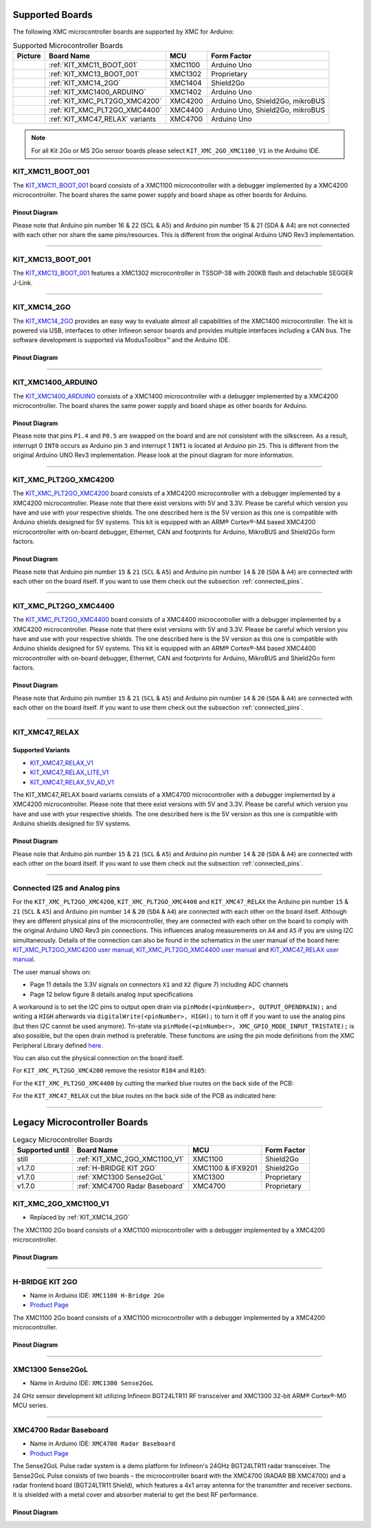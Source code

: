 Supported Boards
================

The following XMC microcontroller boards are supported by XMC for Arduino:

.. list-table:: Supported Microcontroller Boards
   :header-rows: 1

   * - Picture
     - Board Name
     - MCU
     - Form Factor
   * - .. image:: img/KIT_XMC11_BOOT_001.jpg
     - :ref:`KIT_XMC11_BOOT_001`
     - XMC1100
     - Arduino Uno
   * - .. image:: img/KIT_XMC13_BOOT_001.jpg
     - :ref:`KIT_XMC13_BOOT_001`
     - XMC1302
     - Proprietary
   * - .. image:: img/KIT_XMC14_2GO.png
     - :ref:`KIT_XMC14_2GO`
     - XMC1404
     - Shield2Go
   * - .. image:: img/KIT_XMC1400_ARDUINO.jpg
     - :ref:`KIT_XMC1400_ARDUINO`
     - XMC1402
     - Arduino Uno
   * - .. image:: img/KIT_XMC_PLT2GO_XMC4200.jpg
     - :ref:`KIT_XMC_PLT2GO_XMC4200`
     - XMC4200
     - Arduino Uno, Shield2Go, mikroBUS
   * - .. image:: img/KIT_XMC_PLT2GO_XMC4400.jpg
     - :ref:`KIT_XMC_PLT2GO_XMC4400`
     - XMC4400
     - Arduino Uno, Shield2Go, mikroBUS
   * - .. image:: img/KIT_XMC47_RELAX.jpg
     - :ref:`KIT_XMC47_RELAX` variants
     - XMC4700
     - Arduino Uno

.. note::
    For all Kit 2Go or MS 2Go sensor boards please select ``KIT_XMC_2GO_XMC1100_V1`` in the Arduino IDE.

.. _KIT_XMC11_BOOT_001:

KIT_XMC11_BOOT_001
------------------

.. image:: img/KIT_XMC11_BOOT_001.jpg
    :width: 400

The `KIT_XMC11_BOOT_001 <https://www.infineon.com/cms/de/product/evaluation-boards/kit_xmc11_boot_001/>`__ board consists of a XMC1100 microcontroller with a debugger implemented by a XMC4200 microcontroller.
The board shares the same power supply and board shape as other boards for Arduino.

Pinout Diagram
^^^^^^^^^^^^^^
Please note that Arduino pin number 16 & 22 (SCL & A5) and Arduino pin number 15 & 21 (SDA & A4) are not connected with each other 
nor share the same pins/resources. This is different from the original Arduino UNO Rev3 implementation.

.. image:: img/KIT_XMC11_BOOT_001_pinout.png
    :width: 700

-----------------------------------------------------------------------

.. _KIT_XMC13_BOOT_001:

KIT_XMC13_BOOT_001
------------------

.. image:: img/KIT_XMC13_BOOT_001.jpg
    :width: 400

The `KIT_XMC13_BOOT_001 <https://www.infineon.com/cms/de/product/evaluation-boards/kit_xmc13_boot_001/>`__ features a XMC1302 microcontroller in TSSOP-38 with 200KB flash and detachable SEGGER J-Link.

-----------------------------------------------------------------------

.. _KIT_XMC14_2GO:

KIT_XMC14_2GO
-------------

.. image:: img/KIT_XMC14_2GO.png
    :width: 400

The `KIT_XMC14_2GO <https://www.infineon.com/cms/en/product/evaluation-boards/kit_xmc14_2go/>`__ provides an easy way to evaluate almost all capabilities of the XMC1400 microcontroller. 
The kit is powered via USB, interfaces to other Infineon sensor boards and provides multiple interfaces including a 
CAN bus. The software development is supported via ModusToolbox™ and the Arduino IDE.

Pinout Diagram
^^^^^^^^^^^^^^

.. image:: img/KIT_XMC14_2GO_pinout.svg
    :width: 700

-----------------------------------------------------------------------

.. _KIT_XMC1400_ARDUINO:

KIT_XMC1400_ARDUINO
-------------------

.. image:: img/KIT_XMC1400_ARDUINO.jpg
    :width: 400

The `KIT_XMC1400_ARDUINO <https://www.infineon.com/cms/en/product/evaluation-boards/kit_xmc1400_arduino/>`__ consists of a XMC1400 microcontroller with a debugger implemented by a XMC4200 microcontroller.
The board shares the same power supply and board shape as other boards for Arduino.

Pinout Diagram
^^^^^^^^^^^^^^
Please note that pins ``P1.4`` and ``P0.5`` are swapped on the board and are not consistent with the silkscreen. As a result, interrupt 0 ``INT0`` 
occurs as Arduino pin ``3`` and interrupt 1 ``INT1`` is located at Arduino pin ``25``. This is different from the original 
Arduino UNO Rev3 implementation. Please look at the pinout diagram for more information.

.. image:: img/KIT_XMC1400_ARDUINO_pinout.png
    :width: 700

-----------------------------------------------------------------------

.. _KIT_XMC_PLT2GO_XMC4200:

KIT_XMC_PLT2GO_XMC4200
----------------------

.. image:: img/KIT_XMC_PLT2GO_XMC4200.jpg
    :width: 400

The `KIT_XMC_PLT2GO_XMC4200 <https://www.infineon.com/cms/en/product/evaluation-boards/kit_xmc_plt2go_xmc4200/>`__ board consists of a XMC4200 microcontroller with a debugger implemented by a XMC4200 microcontroller. 
Please note that there exist versions with 5V and 3.3V. Please be careful which version you have and use with your respective shields. 
The one described here is the 5V version as this one is compatible with Arduino shields designed for 5V systems.
This kit is equipped with an ARM® Cortex®-M4 based XMC4200 microcontroller with on-board debugger, Ethernet, CAN and footprints for Arduino, 
MikroBUS and Shield2Go form factors.

Pinout Diagram
^^^^^^^^^^^^^^
.. image:: img/KIT_XMC_PLT2GO_XMC4200_pinout.png
    :width: 700

Please note that Arduino pin number ``15`` & ``21`` (``SCL`` & ``A5``) and Arduino pin number ``14`` & ``20`` (``SDA`` & ``A4``) are connected with each other 
on the board itself. If you want to use them check out the subsection :ref:`connected_pins`.

-----------------------------------------------------------------------

.. _KIT_XMC_PLT2GO_XMC4400:

KIT_XMC_PLT2GO_XMC4400
----------------------

.. image:: img/KIT_XMC_PLT2GO_XMC4400.jpg
    :width: 400

The `KIT_XMC_PLT2GO_XMC4400 <https://www.infineon.com/cms/en/product/evaluation-boards/kit_xmc_plt2go_xmc4400/>`__ board consists of a XMC4400 microcontroller with a debugger implemented by a XMC4200 microcontroller. 
Please note that there exist versions with 5V and 3.3V. Please be careful which version you have and use with your respective shields. 
The one described here is the 5V version as this one is compatible with Arduino shields designed for 5V systems. 
This kit is equipped with an ARM® Cortex®-M4 based XMC4400 microcontroller with on-board debugger, Ethernet, CAN and footprints for Arduino, 
MikroBUS and Shield2Go form factors.

Pinout Diagram
^^^^^^^^^^^^^^
.. image:: img/KIT_XMC_PLT2GO_XMC4400_pinout.png
    :width: 700

Please note that Arduino pin number ``15`` & ``21`` (``SCL`` & ``A5``) and Arduino pin number ``14`` & ``20`` (``SDA`` & ``A4``) are connected with each other 
on the board itself. If you want to use them check out the subsection :ref:`connected_pins`.

-----------------------------------------------------------------------

.. _KIT_XMC47_RELAX:

KIT_XMC47_RELAX
------------------------

Supported Variants
^^^^^^^^^^^^^^^^^^
* `KIT_XMC47_RELAX_V1 <https://www.infineon.com/cms/en/product/evaluation-boards/kit_xmc47_relax_v1/>`__
* `KIT_XMC47_RELAX_LITE_V1 <https://www.infineon.com/cms/en/product/evaluation-boards/kit_xmc47_relax_lite_v1/>`__
* `KIT_XMC47_RELAX_5V_AD_V1 <https://www.infineon.com/cms/en/product/evaluation-boards/kit_xmc47_relax_5v_ad_v1/>`__

.. image:: img/KIT_XMC47_RELAX.jpg
    :width: 400

The KIT_XMC47_RELAX board variants consists of a XMC4700 microcontroller with a debugger implemented by a XMC4200 microcontroller. 
Please note that there exist versions with 5V and 3.3V. 
Please be careful which version you have and use with your respective shields.
The one described here is the 5V version as this one is compatible with Arduino shields designed for 5V systems. 

Pinout Diagram
^^^^^^^^^^^^^^
.. image:: img/KIT_XMC47_RELAX_pinout.png
    :width: 700

Please note that Arduino pin number ``15`` & ``21`` (``SCL`` & ``A5``) and Arduino pin number ``14`` & ``20`` (``SDA`` & ``A4``) are connected with each other 
on the board itself. If you want to use them check out the subsection :ref:`connected_pins`.

-----------------------------------------------------------------------

.. _connected_pins:

Connected I2S and Analog pins
-----------------------------

For the ``KIT_XMC_PLT2GO_XMC4200``, ``KIT_XMC_PLT2GO_XMC4400`` and ``KIT_XMC47_RELAX`` the Arduino pin number ``15`` & ``21`` (``SCL`` & ``A5``) and Arduino 
pin number ``14`` & ``20`` (``SDA`` & ``A4``) are connected with each other on the board itself. Although they are different physical pins of the microcontroller, 
they are connected with each other on the board to comply with the original Arduino UNO Rev3 pin connections. This influences analog measurements on 
``A4`` and ``A5`` if you are using I2C simultaneously. Details of the connection can also be found in the schematics in the user manual of the board here:
`KIT_XMC_PLT2GO_XMC4200 user manual`_, `KIT_XMC_PLT2GO_XMC4400 user manual`_ and `KIT_XMC47_RELAX user manual`_.

The user manual shows on:

* Page 11 details the 3.3V signals on connectors ``X1`` and ``X2`` (figure 7) including ADC channels
* Page 12 below figure 8 details analog input specifications

A workaround is to set the I2C pins to output open drain via ``pinMode(<pinNumber>, OUTPUT_OPENDRAIN);`` and writing a ``HIGH`` afterwards via ``digitalWrite(<pinNumber>, HIGH);`` 
to turn it off if you want to use the analog pins (but then I2C cannot be used anymore). Tri-state via ``pinMode(<pinNumber>, XMC_GPIO_MODE_INPUT_TRISTATE);`` is also possible, 
but the open drain method is preferable. These functions are using the pin mode definitions from the XMC Peripheral Library defined 
`here <https://github.com/Infineon/XMC-for-Arduino/blob/0dcbd5822cb59d12a7bdae776d307fae9c607ed7/cores/xmc_lib/XMCLib/inc/xmc4_gpio.h#L206>`_.

You can also cut the physical connection on the board itself.

For ``KIT_XMC_PLT2GO_XMC4200`` remove the resistor ``R104`` and ``R105``:

.. image:: img/kit_xmc_plt2go_xmc4200_remove_resistors.png
    :width: 300

For the ``KIT_XMC_PLT2GO_XMC4400`` by cutting the marked blue routes on the back side of the PCB:

.. image:: img/kit_xmc_plt2go_xmc4400_cut_routes.png
    :width: 300

For the ``KIT_XMC47_RELAX`` cut the blue routes on the back side of the PCB as indicated here:

.. image:: img/kit_xmc47_relax_cut_routes.jpg
    :width: 300

.. _KIT_XMC_PLT2GO_XMC4200 user manual: https://www.infineon.com/dgdl/Infineon-XMC4200_Platform2Go-UserManual-v01_00-EN.pdf?fileId=5546d4626f229553016f8fca76c12c96
.. _KIT_XMC_PLT2GO_XMC4400 user manual: https://www.infineon.com/dgdl/Infineon-XMC4400_Platform2Go-UserManual-v01_00-EN.pdf?fileId=5546d4626f229553016f8fc159482c94
.. _KIT_XMC47_RELAX user manual: https://www.infineon.com/dgdl/Infineon-Board_User_Manual_XMC4700_XMC4800_Relax_Kit_Series-UM-v01_02-EN.pdf?fileId=5546d46250cc1fdf01513f8e052d07fc

-----------------------------------------------------------------------

Legacy Microcontroller Boards
=============================

.. list-table:: Legacy Microcontroller Boards
   :header-rows: 1

   * - Supported until
     - Board Name
     - MCU
     - Form Factor
   * - still
     - :ref:`KIT_XMC_2GO_XMC1100_V1`
     - XMC1100
     - Shield2Go
   * - v1.7.0
     - :ref:`H-BRIDGE KIT 2GO`
     - XMC1100 & IFX9201
     - Shield2Go
   * - v1.7.0
     - :ref:`XMC1300 Sense2GoL`
     - XMC1300
     - Proprietary
   * - v1.7.0
     - :ref:`XMC4700 Radar Baseboard`
     - XMC4700
     - Proprietary

.. _KIT_XMC_2GO_XMC1100_V1:

KIT_XMC_2GO_XMC1100_V1
----------------------

* Replaced by :ref:`KIT_XMC14_2GO`

The XMC1100 2Go board consists of a XMC1100 microcontroller with a debugger implemented by a XMC4200 microcontroller.

Pinout Diagram
^^^^^^^^^^^^^^

.. image:: img/KIT_XMC_2GO_XMC1100_V1_pinout.png
    :width: 700

-----------------------------------------------------------------------

.. _H-BRIDGE KIT 2GO:

H-BRIDGE KIT 2GO
----------------

* Name in Arduino IDE: ``XMC1100 H-Bridge 2Go``
* `Product Page <https://www.infineon.com/cms/de/product/evaluation-boards/h-bridge-kit-2go/>`__

The XMC1100 2Go board consists of a XMC1100 microcontroller with a debugger implemented by a XMC4200 microcontroller.

Pinout Diagram
^^^^^^^^^^^^^^

.. image:: img/H-BRIDGE_KIT_2GO_pinout.jpg
    :width: 700

-----------------------------------------------------------------------

.. _XMC1300 Sense2GoL:

XMC1300 Sense2GoL
-----------------

* Name in Arduino IDE: ``XMC1300 Sense2GoL``

24 GHz sensor development kit utilizing Infineon BGT24LTR11 RF transceiver
and XMC1300 32-bit ARM® Cortex®-M0 MCU series.

-----------------------------------------------------------------------

.. _XMC4700 Radar Baseboard:

XMC4700 Radar Baseboard
-----------------------

* Name in Arduino IDE: ``XMC4700 Radar Baseboard``
* `Product Page <https://www.infineon.com/cms/en/product/evaluation-boards/demo-sense2gol-pulse/>`__

The Sense2GoL Pulse radar system is a demo platform for Infineon's 24GHz BGT24LTR11 radar transceiver.
The Sense2GoL Pulse consists of two boards – the microcontroller board with the XMC4700 (RADAR BB XMC4700)
and a radar frontend board (BGT24LTR11 Shield), which features a 4x1 array antenna for the transmitter and
receiver sections. It is shielded with a metal cover and absorber material to get the best RF performance.

Pinout Diagram
^^^^^^^^^^^^^^

.. image:: img/XMC4700_Radar_Baseboard_pinout.png
    :width: 700

